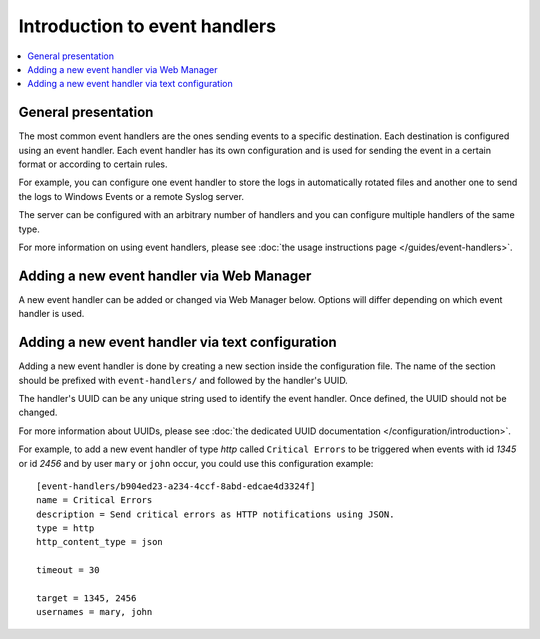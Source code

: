 Introduction to event handlers
==============================

..  contents:: :local:


General presentation
--------------------

The most common event handlers are the ones sending events to a specific
destination.
Each destination is configured using an event handler.
Each event handler has its own configuration and is used for sending the
event in a certain format or according to certain rules.

For example, you can configure one event handler to store the logs in
automatically rotated files and another one to send the logs to Windows
Events or a remote Syslog server.

The server can be configured with an arbitrary number of handlers and you
can configure multiple handlers of the same type.

For more information on using event handlers, please see
:doc:`the usage instructions page </guides/event-handlers>`.


Adding a new event handler via Web Manager
------------------------------------------

A new event handler can be added or changed via Web Manager below.
Options will differ depending on which event handler is used.

..  image:: /static/gallery/gallery-add-event-handler.png


Adding a new event handler via text configuration
-------------------------------------------------

Adding a new event handler is done by creating a new section
inside the configuration file.
The name of the section should be prefixed with ``event-handlers/`` and
followed by the handler's UUID.

The handler's UUID can be any unique string used to identify the event handler.
Once defined, the UUID should not be changed.

For more information about UUIDs, please see
:doc:`the dedicated UUID documentation </configuration/introduction>`.

For example, to add a new event handler of type `http`
called ``Critical Errors`` to be triggered when events with id
`1345` or id `2456` and by user ``mary`` or ``john`` occur,
you could use this configuration example::

    [event-handlers/b904ed23-a234-4ccf-8abd-edcae4d3324f]
    name = Critical Errors
    description = Send critical errors as HTTP notifications using JSON.
    type = http
    http_content_type = json

    timeout = 30

    target = 1345, 2456
    usernames = mary, john
